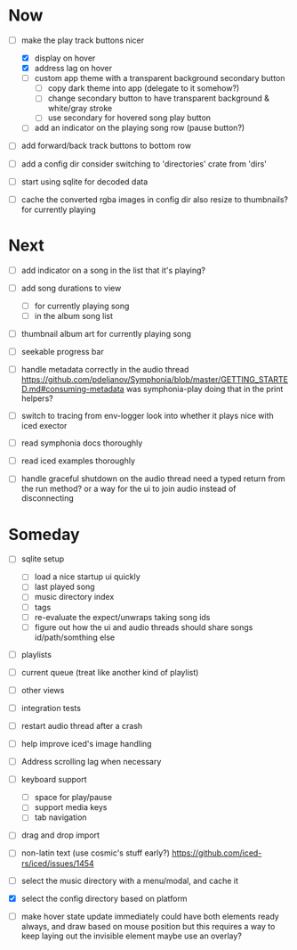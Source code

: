 * Now
- [-] make the play track buttons nicer
  - [X] display on hover
  - [X] address lag on hover
  - [ ] custom app theme with a transparent background secondary button
    - [ ] copy dark theme into app (delegate to it somehow?)
    - [ ] change secondary button to have transparent background & white/gray stroke
    - [ ] use secondary for hovered song play button
  - [ ] add an indicator on the playing song row (pause button?)

- [ ] add forward/back track buttons to bottom row

- [ ] add a config dir
  consider switching to 'directories' crate from 'dirs'

- [ ] start using sqlite for decoded data

- [ ] cache the converted rgba images in config dir
  also resize to thumbnails? for currently playing

* Next
- [ ] add indicator on a song in the list that it's playing?
- [ ] add song durations to view
  - [ ] for currently playing song
  - [ ] in the album song list

- [ ] thumbnail album art for currently playing song
- [ ] seekable progress bar

- [ ] handle metadata correctly in the audio thread
  https://github.com/pdeljanov/Symphonia/blob/master/GETTING_STARTED.md#consuming-metadata
  was symphonia-play doing that in the print helpers?

- [ ] switch to tracing from env-logger
  look into whether it plays nice with iced exector

- [ ] read symphonia docs thoroughly
- [ ] read iced examples thoroughly

- [ ] handle graceful shutdown on the audio thread
  need a typed return from the run method?
  or a way for the ui to join audio instead of disconnecting

* Someday
- [ ] sqlite setup
  - [ ] load a nice startup ui quickly
  - [ ] last played song
  - [ ] music directory index
  - [ ] tags
  - [ ] re-evaluate the expect/unwraps taking song ids
  - [ ] figure out how the ui and audio threads should share songs
    id/path/somthing else

- [ ] playlists
- [ ] current queue (treat like another kind of playlist)
- [ ] other views

- [ ] integration tests
- [ ] restart audio thread after a crash

- [ ] help improve iced's image handling
- [ ] Address scrolling lag when necessary

- [ ] keyboard support
  - [ ] space for play/pause
  - [ ] support media keys
  - [ ] tab navigation

- [ ] drag and drop import

- [ ] non-latin text (use cosmic's stuff early?)
  https://github.com/iced-rs/iced/issues/1454

- [ ] select the music directory with a menu/modal, and cache it
- [X] select the config directory based on platform

- [ ] make hover state update immediately
  could have both elements ready always, and draw based on mouse position
    but this requires a way to keep laying out the invisible element
  maybe use an overlay?
